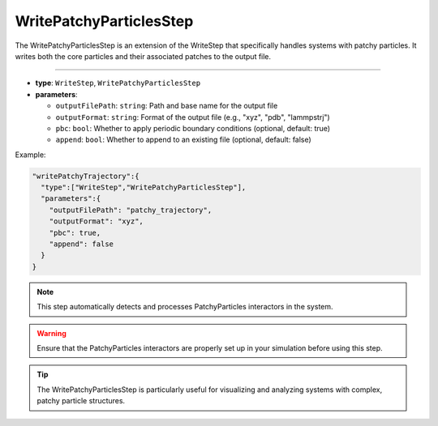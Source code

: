 WritePatchyParticlesStep
------------------------

The WritePatchyParticlesStep is an extension of the WriteStep that specifically handles systems with patchy particles. It writes both the core particles and their associated patches to the output file.

----

* **type**: ``WriteStep``, ``WritePatchyParticlesStep``
* **parameters**:

  * ``outputFilePath``: ``string``: Path and base name for the output file
  * ``outputFormat``: ``string``: Format of the output file (e.g., "xyz", "pdb", "lammpstrj")
  * ``pbc``: ``bool``: Whether to apply periodic boundary conditions (optional, default: true)
  * ``append``: ``bool``: Whether to append to an existing file (optional, default: false)

Example:

.. code-block::

   "writePatchyTrajectory":{
     "type":["WriteStep","WritePatchyParticlesStep"],
     "parameters":{
       "outputFilePath": "patchy_trajectory",
       "outputFormat": "xyz",
       "pbc": true,
       "append": false
     }
   }

.. note::
   This step automatically detects and processes PatchyParticles interactors in the system.

.. warning::
   Ensure that the PatchyParticles interactors are properly set up in your simulation before using this step.

.. tip::
   The WritePatchyParticlesStep is particularly useful for visualizing and analyzing systems with complex, patchy particle structures.
